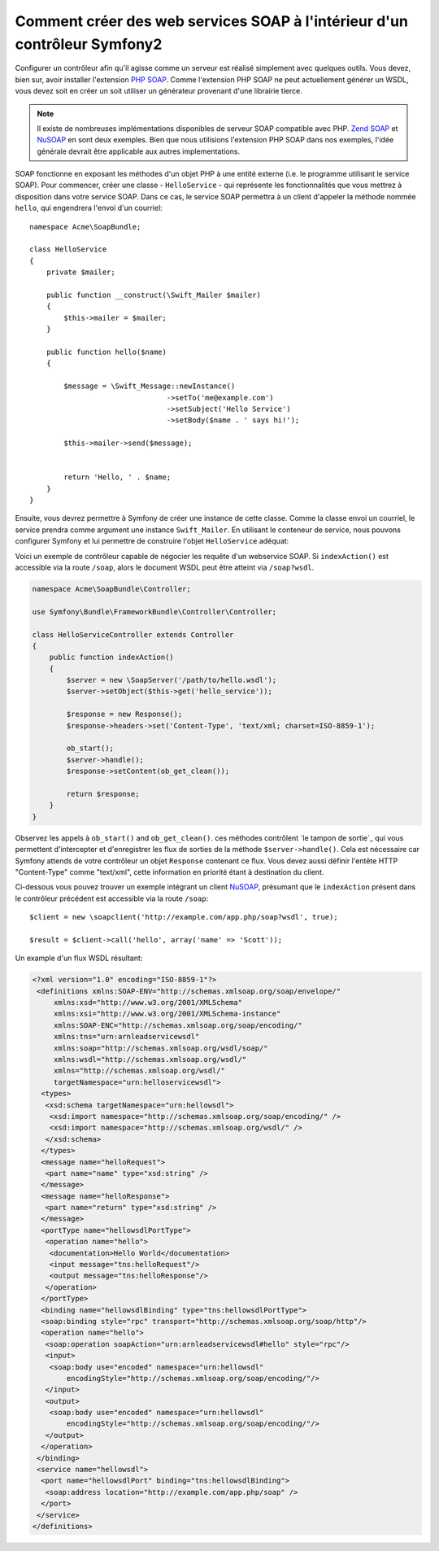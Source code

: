 .. index::
    single: Web Services; SOAP

Comment créer des web services SOAP à l'intérieur d'un contrôleur Symfony2
==========================================================================

Configurer un contrôleur afin qu'il agisse comme un serveur est réalisé simplement
avec quelques outils. Vous devez, bien sur, avoir installer l'extension `PHP SOAP`_.  
Comme l'extension PHP SOAP ne peut actuellement générer un WSDL, vous devez soit
en créer un soit utiliser un générateur provenant d'une librairie tierce.

.. note::

    Il existe de nombreuses implémentations disponibles de serveur SOAP compatible 
    avec PHP. `Zend SOAP`_ et `NuSOAP`_ en sont deux exemples. Bien que nous
    utilisions l'extension PHP SOAP dans nos exemples, l'idée générale devrait 
    être applicable aux autres implementations.

SOAP fonctionne en exposant les méthodes d'un objet PHP à une entité externe (i.e.
le programme utilisant le service SOAP). Pour commencer, créer une classe - ``HelloService`` -
qui représente les fonctionnalités que vous mettrez à disposition dans votre service SOAP.
Dans ce cas, le service SOAP permettra à un client d'appeler la méthode nommée ``hello``, 
qui engendrera l'envoi d'un courriel::

    namespace Acme\SoapBundle;

    class HelloService
    {
        private $mailer;

        public function __construct(\Swift_Mailer $mailer)
        {
            $this->mailer = $mailer;
        }

        public function hello($name)
        {
            
            $message = \Swift_Message::newInstance()
                                    ->setTo('me@example.com')
                                    ->setSubject('Hello Service')
                                    ->setBody($name . ' says hi!');

            $this->mailer->send($message);


            return 'Hello, ' . $name;
        }
    }

Ensuite, vous devrez permettre à Symfony de créer une instance de cette classe.
Comme la classe envoi un courriel, le service prendra comme argument une instance
``Swift_Mailer``. En utilisant le conteneur de service, nous pouvons configurer 
Symfony et lui permettre de construire l'objet ``HelloService`` adéquat:

.. configuration-block::

    .. code-block:: yaml

        # app/config/config.yml    
        services:
            hello_service:
                class: Acme\DemoBundle\Services\HelloService
                arguments: [mailer]

    .. code-block:: xml

        <!-- app/config/config.xml -->
        <services>
         <service id="hello_service" class="Acme\DemoBundle\Services\HelloService">
          <argument>mailer</argument>
         </service>
        </services>

Voici un exemple de contrôleur capable de négocier les requête d'un webservice SOAP.
Si ``indexAction()`` est accessible via la route ``/soap``, alors le document 
WSDL peut être atteint via ``/soap?wsdl``.

.. code-block:: php

    namespace Acme\SoapBundle\Controller;
    
    use Symfony\Bundle\FrameworkBundle\Controller\Controller;

    class HelloServiceController extends Controller 
    {
        public function indexAction()
        {
            $server = new \SoapServer('/path/to/hello.wsdl');
            $server->setObject($this->get('hello_service'));
            
            $response = new Response();
            $response->headers->set('Content-Type', 'text/xml; charset=ISO-8859-1');
            
            ob_start();
            $server->handle();
            $response->setContent(ob_get_clean());
            
            return $response;
        }
    }

Observez les appels à ``ob_start()`` and ``ob_get_clean()``.  ces méthodes contrôlent
`le tampon de sortie`_ qui vous permettent d'intercepter et d'enregistrer les flux de sorties 
de la méthode ``$server->handle()``. Cela est nécessaire car Symfony attends de votre
contrôleur un objet ``Response`` contenant ce flux. Vous devez aussi définir l'entête
HTTP "Content-Type" comme "text/xml", cette information en priorité étant à destination
du client.

Ci-dessous vous pouvez trouver un exemple intégrant un client `NuSOAP`_, présumant
que le ``indexAction`` présent dans le contrôleur précédent est accessible via la
route ``/soap``::

    $client = new \soapclient('http://example.com/app.php/soap?wsdl', true);
    
    $result = $client->call('hello', array('name' => 'Scott'));

Un example d'un flux WSDL résultant:

.. code-block:: xml

    <?xml version="1.0" encoding="ISO-8859-1"?>
     <definitions xmlns:SOAP-ENV="http://schemas.xmlsoap.org/soap/envelope/" 
         xmlns:xsd="http://www.w3.org/2001/XMLSchema" 
         xmlns:xsi="http://www.w3.org/2001/XMLSchema-instance" 
         xmlns:SOAP-ENC="http://schemas.xmlsoap.org/soap/encoding/" 
         xmlns:tns="urn:arnleadservicewsdl" 
         xmlns:soap="http://schemas.xmlsoap.org/wsdl/soap/" 
         xmlns:wsdl="http://schemas.xmlsoap.org/wsdl/" 
         xmlns="http://schemas.xmlsoap.org/wsdl/" 
         targetNamespace="urn:helloservicewsdl">
      <types>
       <xsd:schema targetNamespace="urn:hellowsdl">
        <xsd:import namespace="http://schemas.xmlsoap.org/soap/encoding/" />
        <xsd:import namespace="http://schemas.xmlsoap.org/wsdl/" />
       </xsd:schema>
      </types>
      <message name="helloRequest">
       <part name="name" type="xsd:string" />
      </message>
      <message name="helloResponse">
       <part name="return" type="xsd:string" />
      </message>
      <portType name="hellowsdlPortType">
       <operation name="hello">
        <documentation>Hello World</documentation>
        <input message="tns:helloRequest"/>
        <output message="tns:helloResponse"/>
       </operation>
      </portType>
      <binding name="hellowsdlBinding" type="tns:hellowsdlPortType">
      <soap:binding style="rpc" transport="http://schemas.xmlsoap.org/soap/http"/>
      <operation name="hello">
       <soap:operation soapAction="urn:arnleadservicewsdl#hello" style="rpc"/>
       <input>
        <soap:body use="encoded" namespace="urn:hellowsdl" 
            encodingStyle="http://schemas.xmlsoap.org/soap/encoding/"/>
       </input>
       <output>
        <soap:body use="encoded" namespace="urn:hellowsdl" 
            encodingStyle="http://schemas.xmlsoap.org/soap/encoding/"/>
       </output>
      </operation>
     </binding>
     <service name="hellowsdl">
      <port name="hellowsdlPort" binding="tns:hellowsdlBinding">
       <soap:address location="http://example.com/app.php/soap" />
      </port>
     </service>
    </definitions>


.. _`PHP SOAP`:          http://php.net/manual/en/book.soap.php
.. _`NuSOAP`:            http://sourceforge.net/projects/nusoap
.. _`output buffering`:  http://php.net/manual/en/book.outcontrol.php
.. _`Zend SOAP`:         http://framework.zend.com/manual/en/zend.soap.server.html